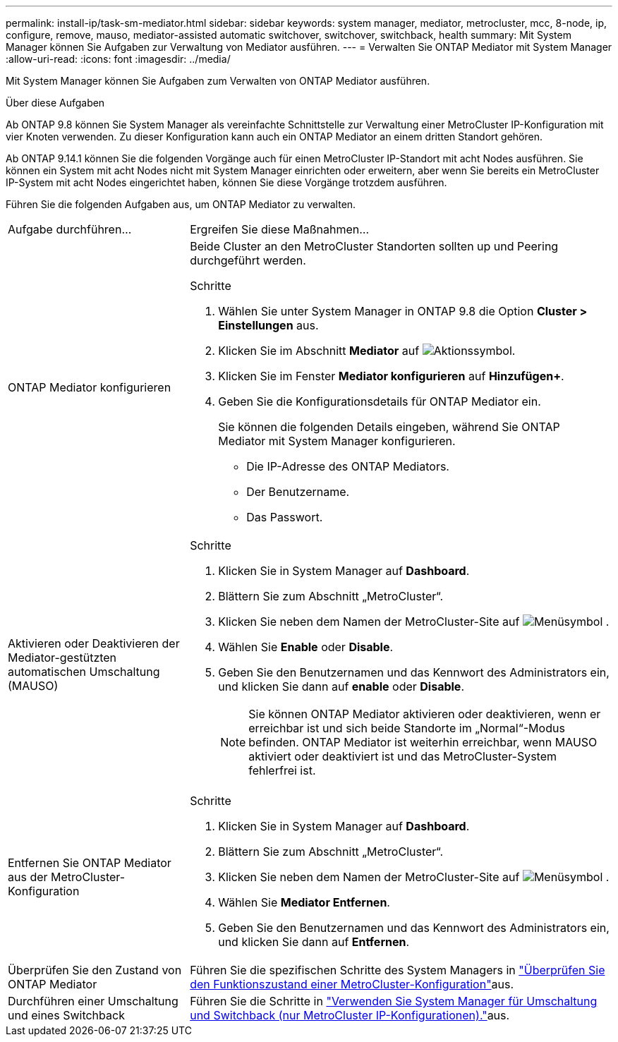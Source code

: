 ---
permalink: install-ip/task-sm-mediator.html 
sidebar: sidebar 
keywords: system manager, mediator, metrocluster, mcc, 8-node, ip, configure, remove, mauso, mediator-assisted automatic switchover, switchover, switchback, health 
summary: Mit System Manager können Sie Aufgaben zur Verwaltung von Mediator ausführen. 
---
= Verwalten Sie ONTAP Mediator mit System Manager
:allow-uri-read: 
:icons: font
:imagesdir: ../media/


[role="lead"]
Mit System Manager können Sie Aufgaben zum Verwalten von ONTAP Mediator ausführen.

.Über diese Aufgaben
Ab ONTAP 9.8 können Sie System Manager als vereinfachte Schnittstelle zur Verwaltung einer MetroCluster IP-Konfiguration mit vier Knoten verwenden. Zu dieser Konfiguration kann auch ein ONTAP Mediator an einem dritten Standort gehören.

Ab ONTAP 9.14.1 können Sie die folgenden Vorgänge auch für einen MetroCluster IP-Standort mit acht Nodes ausführen. Sie können ein System mit acht Nodes nicht mit System Manager einrichten oder erweitern, aber wenn Sie bereits ein MetroCluster IP-System mit acht Nodes eingerichtet haben, können Sie diese Vorgänge trotzdem ausführen.

Führen Sie die folgenden Aufgaben aus, um ONTAP Mediator zu verwalten.

[cols="30,70"]
|===


| Aufgabe durchführen... | Ergreifen Sie diese Maßnahmen... 


 a| 
ONTAP Mediator konfigurieren
 a| 
Beide Cluster an den MetroCluster Standorten sollten up und Peering durchgeführt werden.

.Schritte
. Wählen Sie unter System Manager in ONTAP 9.8 die Option *Cluster > Einstellungen* aus.
. Klicken Sie im Abschnitt *Mediator* auf image:icon_gear.gif["Aktionssymbol"].
. Klicken Sie im Fenster *Mediator konfigurieren* auf *Hinzufügen+*.
. Geben Sie die Konfigurationsdetails für ONTAP Mediator ein.
+
Sie können die folgenden Details eingeben, während Sie ONTAP Mediator mit System Manager konfigurieren.

+
** Die IP-Adresse des ONTAP Mediators.
** Der Benutzername.
** Das Passwort.






 a| 
Aktivieren oder Deaktivieren der Mediator-gestützten automatischen Umschaltung (MAUSO)
 a| 
.Schritte
. Klicken Sie in System Manager auf *Dashboard*.
. Blättern Sie zum Abschnitt „MetroCluster“.
. Klicken Sie neben dem Namen der MetroCluster-Site auf image:icon_kabob.gif["Menüsymbol"] .
. Wählen Sie *Enable* oder *Disable*.
. Geben Sie den Benutzernamen und das Kennwort des Administrators ein, und klicken Sie dann auf *enable* oder *Disable*.
+

NOTE: Sie können ONTAP Mediator aktivieren oder deaktivieren, wenn er erreichbar ist und sich beide Standorte im „Normal“-Modus befinden. ONTAP Mediator ist weiterhin erreichbar, wenn MAUSO aktiviert oder deaktiviert ist und das MetroCluster-System fehlerfrei ist.





 a| 
Entfernen Sie ONTAP Mediator aus der MetroCluster-Konfiguration
 a| 
.Schritte
. Klicken Sie in System Manager auf *Dashboard*.
. Blättern Sie zum Abschnitt „MetroCluster“.
. Klicken Sie neben dem Namen der MetroCluster-Site auf image:icon_kabob.gif["Menüsymbol"] .
. Wählen Sie *Mediator Entfernen*.
. Geben Sie den Benutzernamen und das Kennwort des Administrators ein, und klicken Sie dann auf *Entfernen*.




 a| 
Überprüfen Sie den Zustand von ONTAP Mediator
 a| 
Führen Sie die spezifischen Schritte des System Managers in link:../maintain/verify-health-mcc-config.html["Überprüfen Sie den Funktionszustand einer MetroCluster-Konfiguration"]aus.



 a| 
Durchführen einer Umschaltung und eines Switchback
 a| 
Führen Sie die Schritte in link:../manage/system-manager-switchover-healing-switchback.html["Verwenden Sie System Manager für Umschaltung und Switchback (nur MetroCluster IP-Konfigurationen)."]aus.

|===
